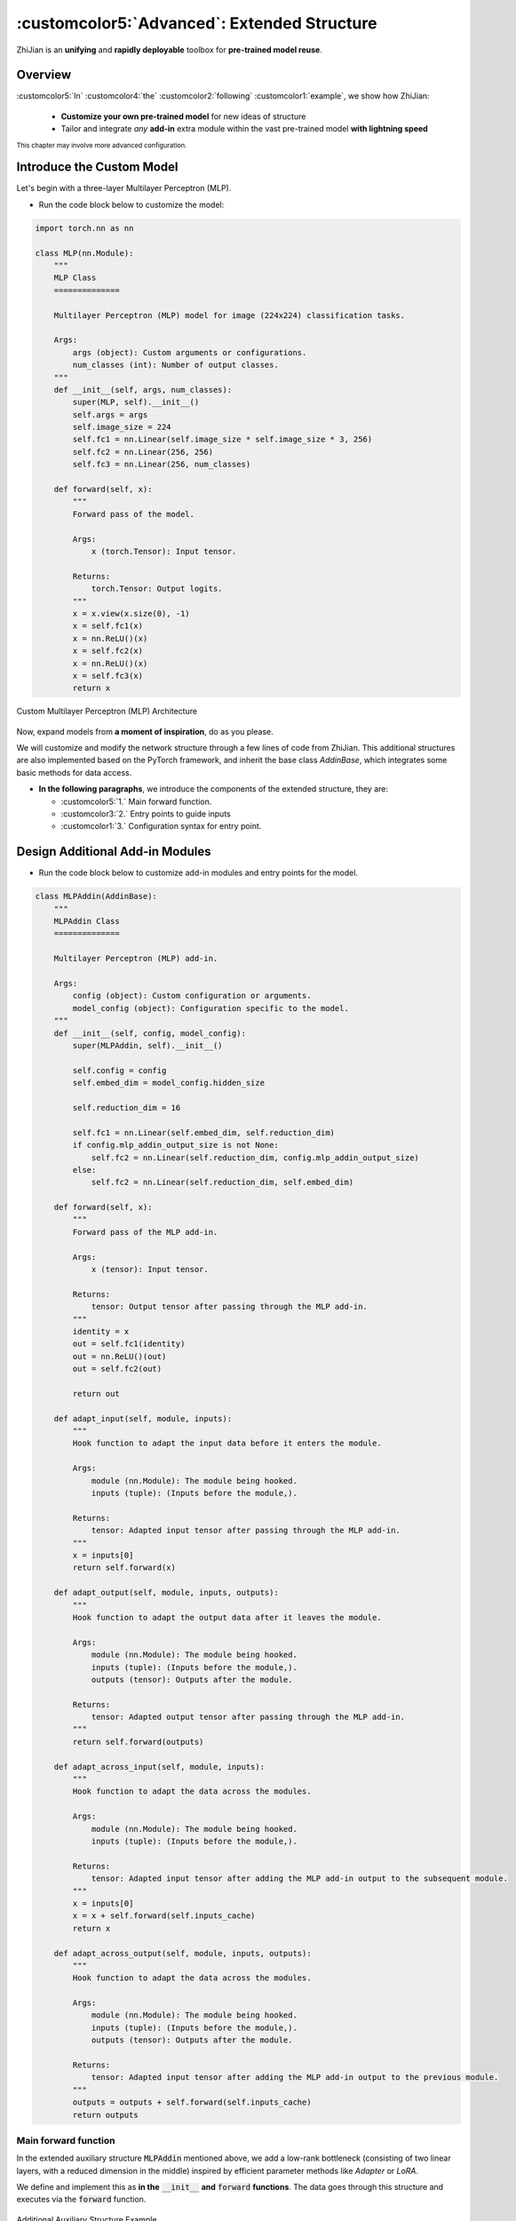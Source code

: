 .. role:: lamdablue
    :class: lamdablue

.. role:: lamdaorange
    :class: lamdaorange

.. raw:: html

    <style>

    .lamdablue {
        color: #47479e;
        font-weight: bold;
    }
    .lamdaorange {
        color: #fd4d01;
        font-weight: bold;
    }
    .customcolor1 {
        color: #f48702;
        font-weight: bold;
    }
    .customcolor2 {
        color: #f64600;
        font-weight: bold;
    }
    .customcolor3 {
        color: #de1500;
        font-weight: bold;
    }
    .customcolor4 {
        color: #b70501;
        font-weight: bold;
    }
    .customcolor5 {
        color: #d6005c;
        font-weight: bold;
    }
    .lamdablue {
        color: #47479e;
        font-weight: bold;
    }
    .lamdaorange {
        color: #fd4d01;
        font-weight: bold;
    }

    </style>


:customcolor5:`Advanced`: Extended Structure
============================

.. raw:: html

   <span style="font-size: 25px;">🛠️</span>
   <p></p>


:lamdaorange:`Z`:lamdablue:`h`:lamdablue:`i`:lamdaorange:`J`:lamdablue:`i`:lamdablue:`a`:lamdablue:`n` is an **unifying** and **rapidly deployable** toolbox for **pre-trained model reuse**.


Overview
-------------------------

:customcolor5:`In` :customcolor4:`the` :customcolor2:`following` :customcolor1:`example`, we show how :lamdaorange:`Z`:lamdablue:`h`:lamdablue:`i`:lamdaorange:`J`:lamdablue:`i`:lamdablue:`a`:lamdablue:`n`:

  + **Customize your own pre-trained model** for new ideas of structure
  + Tailor and integrate *any* **add-in** extra module within the vast pre-trained model **with lightning speed**


.. figure:: ../_static/images/tutorials_addin_overview.png
   :align: center

:sub:`This chapter may involve more advanced configuration.`

Introduce the Custom Model
-------------------------

Let's begin with a three-layer Multilayer Perceptron (MLP).

+ Run the code block below to customize the model:

.. code-block:: python

   import torch.nn as nn
   
   class MLP(nn.Module):
       """
       MLP Class
       ==============

       Multilayer Perceptron (MLP) model for image (224x224) classification tasks.

       Args:
           args (object): Custom arguments or configurations.
           num_classes (int): Number of output classes.
       """
       def __init__(self, args, num_classes):
           super(MLP, self).__init__()
           self.args = args
           self.image_size = 224
           self.fc1 = nn.Linear(self.image_size * self.image_size * 3, 256)
           self.fc2 = nn.Linear(256, 256)
           self.fc3 = nn.Linear(256, num_classes)

       def forward(self, x):
           """
           Forward pass of the model.

           Args:
               x (torch.Tensor): Input tensor.

           Returns:
               torch.Tensor: Output logits.
           """
           x = x.view(x.size(0), -1)
           x = self.fc1(x)
           x = nn.ReLU()(x)
           x = self.fc2(x)
           x = nn.ReLU()(x)
           x = self.fc3(x)
           return x


.. figure:: ../_static/images/tutorials_mlp.png
   :align: center

   Custom Multilayer Perceptron (MLP) Architecture

Now, expand models from **a moment of inspiration**, do as you please.

We will customize and modify the network structure through a few lines of code from :lamdaorange:`Z`:lamdablue:`h`:lamdablue:`i`:lamdaorange:`J`:lamdablue:`i`:lamdablue:`a`:lamdablue:`n`.
This additional structures are also implemented based on the PyTorch framework, and inherit the base class `AddinBase`, which integrates some basic methods for data access.

+ **In the following paragraphs**, we introduce the components of the extended structure, they are:

  + :customcolor5:`1.` Main forward function.
  + :customcolor3:`2.` Entry points to guide inputs
  + :customcolor1:`3.` Configuration syntax for entry point.

Design Additional Add-in Modules
-------------------------
+ Run the code block below to customize add-in modules and entry points for the model.

.. code-block:: python

   class MLPAddin(AddinBase):
       """
       MLPAddin Class
       ==============

       Multilayer Perceptron (MLP) add-in.

       Args:
           config (object): Custom configuration or arguments.
           model_config (object): Configuration specific to the model.
       """
       def __init__(self, config, model_config):
           super(MLPAddin, self).__init__()

           self.config = config
           self.embed_dim = model_config.hidden_size

           self.reduction_dim = 16

           self.fc1 = nn.Linear(self.embed_dim, self.reduction_dim)
           if config.mlp_addin_output_size is not None:
               self.fc2 = nn.Linear(self.reduction_dim, config.mlp_addin_output_size)
           else:
               self.fc2 = nn.Linear(self.reduction_dim, self.embed_dim)

       def forward(self, x):
           """
           Forward pass of the MLP add-in.

           Args:
               x (tensor): Input tensor.

           Returns:
               tensor: Output tensor after passing through the MLP add-in.
           """
           identity = x 
           out = self.fc1(identity)
           out = nn.ReLU()(out)
           out = self.fc2(out)

           return out

       def adapt_input(self, module, inputs):
           """
           Hook function to adapt the input data before it enters the module.

           Args:
               module (nn.Module): The module being hooked.
               inputs (tuple): (Inputs before the module,).

           Returns:
               tensor: Adapted input tensor after passing through the MLP add-in.
           """
           x = inputs[0]
           return self.forward(x)

       def adapt_output(self, module, inputs, outputs):
           """
           Hook function to adapt the output data after it leaves the module.

           Args:
               module (nn.Module): The module being hooked.
               inputs (tuple): (Inputs before the module,).
               outputs (tensor): Outputs after the module.

           Returns:
               tensor: Adapted output tensor after passing through the MLP add-in.
           """
           return self.forward(outputs)

       def adapt_across_input(self, module, inputs):
           """
           Hook function to adapt the data across the modules.

           Args:
               module (nn.Module): The module being hooked.
               inputs (tuple): (Inputs before the module,).

           Returns:
               tensor: Adapted input tensor after adding the MLP add-in output to the subsequent module.
           """
           x = inputs[0]
           x = x + self.forward(self.inputs_cache)
           return x

       def adapt_across_output(self, module, inputs, outputs):
           """
           Hook function to adapt the data across the modules.

           Args:
               module (nn.Module): The module being hooked.
               inputs (tuple): (Inputs before the module,).
               outputs (tensor): Outputs after the module.

           Returns:
               tensor: Adapted input tensor after adding the MLP add-in output to the previous module.
           """
           outputs = outputs + self.forward(self.inputs_cache)
           return outputs

Main forward function
^^^^^^^^^^^^^^^^^^^^^^^^^

In the extended auxiliary structure :code:`MLPAddin` mentioned above, we add a low-rank bottleneck (consisting of two linear layers, with a reduced dimension in the middle) inspired by efficient parameter methods like *Adapter* or *LoRA*.

We define and implement this as **in the** :code:`__init__` **and** :code:`forward` **functions**. The data goes through this structure and executes via the :code:`forward` function.


.. figure:: ../_static/images/tutorials_addin_structure.png
   :align: center

   Additional Auxiliary Structure Example


Entry points to guide inputs
^^^^^^^^^^^^^^^^^^^^^^^^^

As shown above, the `hook` methods starting with `adapt_` are our entry points (functions) to guide the input data. They serve as hooks to attach the extended modules to the base model.

They are roughly divided into two categories:

  + guide data input before the modules
  + direct data output after the modules

These are generally closely associated with the :code:`forward` function, and the data enters extended structures through these entry points. We will further explain their roles in the following *Configuration Syntax* section.


Config Syntax of Entry Points
-------------------------

We aim to customize our model by **inter-layer insertion** and **cross-layer concatenation** of the auxiliary structures at different positions within the base model (such as the custom MLP mentioned earlier). When configuring the insertion or concatenation positions, :lamdaorange:`Z`:lamdablue:`h`:lamdablue:`i`:lamdaorange:`J`:lamdablue:`i`:lamdablue:`a`:lamdablue:`n` provides **a minimalistic one-line configuration syntax**.

The syntax for configuring add-in module into the base model is as follows. We will start with one or two examples and gradually understand the meaning of each configuration part.

+ *Inter-layer Insertion*:

  ::
    
    >>> (MLPAddin.adapt_input): ...->{inout1}(fc2)->...

  .. figure:: ../_static/images/tutorials_mlp_addin_1.png
    :align: center
    :name: tutorials-mlp-addin-1
    
    Additional Add-in Structure - Inter-layer Insertion 1


  ::
    
    >>> (MLPAddin.adapt_input): ...->(fc2){inout1}->...


  .. figure:: ../_static/images/tutorials_mlp_addin_2.png
    :align: center
    :name: tutorials-mlp-addin-2

    Additional Add-in Structure - Inter-layer Insertion 2

+ *Cross-layer Concatenation*:

  ::
    
    >>> (MLPAddin.adapt_across_input): ...->(fc1){in1}->...->{out1}(fc3)->...


  .. figure:: ../_static/images/tutorials_mlp_addin_3.png
    :align: center
    :name: tutorials-mlp-addin-3

    Additional Add-in Structure - Cross-layer Concatenation


Base Module: :code:`->(fc1)`
^^^^^^^^^^^^^^^^^^^^^^^^^

Consider a base model implemented based on the PyTorch framework, where the representation of each layer and module in the model is straightforward：

+ As shown in the figure, the print command can output the defined names of the model structure:

  ::
    
    print(model)

+ The structure of some classic backbone can be represented as follows

  + MLP:
    ::
        
        >>> input->(fc1)->(fc2)->(fc3)->output
  + ViT :code:`block[i]``:
    ::
        
        >>> input->...->(block[i].norm1)->
              (block[i].attn.qkv)->(block[i].attn.attn_drop)->(block[i].attn.proj)->(block[i].attn.proj_drop)->
                (block[i].ls1)->(block[i].drop_path1)->
                  (block[i].norm2)->
                    (block[i].mlp.fc1)->(block[i].mlp.act)->(block[i].mlp.drop1)->(block[i].mlp.fc2)->(block[i].mlp.drop2)->
                      (block[i].ls2)->(block[i].drop_path2)->...->output

Default Module: :code:`...`
^^^^^^^^^^^^^^^^^^^^^^^^^

In the configuration syntax of :lamdaorange:`Z`:lamdablue:`h`:lamdablue:`i`:lamdaorange:`J`:lamdablue:`i`:lamdablue:`a`:lamdablue:`n`, the :code:`...` can be used to represent the default layer or module.

+ For example, when we only focus on the :code:`(fc2)` module in MLP and the :code:`(block[i].mlp.fc2)` module in ViT:

  + MLP:
    ::
        
        >>> ...->(fc2)->...
  + ViT:
    ::
        
        >>> ...->(block[i].mlp.fc2)->...


Insertion & Concatenation Function: :code:`():`
^^^^^^^^^^^^^^^^^^^^^^^^^

Considering the custom auxiliary structure :code:`MLPAddin` mentioned above, the functions starting with :code:`adapt_` will serve as the processing center that **insert** and **concatenate** into the base model.

+ There are primarily two types of parameter passing methods:

  ::

    def adapt_input(self, module, inputs):
        """
        Args:
            module (nn.Module): The module being hooked.
            inputs (tuple): (Inputs before the module,).
        """
        ...

    def adapt_output(self, module, inputs, outputs):
        """
        Args:
            module (nn.Module): The module being hooked.
            inputs (tuple): (Inputs before the module,).
            outputs (tensor): Outputs after the module.
        """
        ...

  where

  + :code:`adapt_input(self, module, inputs)` is generally set before the module and is called before the data enters the module to process inputs and truncate the :code:`input`.

  + :code:`adapt_output(self, module, inputs, outputs)` is generally set before the module and is called before the data enters the module to process outputs and truncate the :code:`output`.

These functions will be "hooked" into the base model in the main method of configuring the module, serving as key connectors between the base model and the auxiliary structure.

Insertion & Concatenation Point: :code:`{}`
^^^^^^^^^^^^^^^^^^^^^^^^^

Consider an independent extended auxiliary structure (such as the :code:`MLPAddin` mentioned above), its **insertion or concatenation points** with the base network must consist of *"Data Input"* and *"Data Output"* where:

+ **"Data Input"** refers to the network features input into the extended auxiliary structure.
+ **"Data Output"** refers to the adapted features output from the auxiliary structure back to the base network.


Next, let's use some configuration examples of MLP to illustrate the syntax and functionality of :lamdaorange:`Z`:lamdablue:`h`:lamdablue:`i`:lamdaorange:`J`:lamdablue:`i`:lamdablue:`a`:lamdablue:`n` for **module integration**:

Inter-layer Insertion: :code:`inout`
^^^^^^^^^^^^^^^^^^^^^^^^^

+ As shown in the above :numref:`tutorials-mlp-addin-1`, the configuration expression is:

  ::

    >>> (MLPAddin.adapt_input): ...->{inout1}(fc2)->...


  where

  + :code:`{inout1}` refers to the position which gets the base model features (or output, at any layer or module).
  
    It denotes the *"Data Input"* and *"Data Output"*. The configuration can be :code:`{inoutx}`, where :code:`x` represents the x\ :sup:`th` integration point. For example, :code:`{inout1}` represents the first integration point.

  + In the example above, this inter-layer insertion configuration *truncates* the features of the input :code:`fc2` module, *passes* them through, and then return to the :code:`fc2` module. At this point, the original :code:`fc2` features no longer enter.

Cross-layer Concatenation :code:`in`, :code:`out`
^^^^^^^^^^^^^^^^^^^^^^^^^

+ As shown in the above :numref:`tutorials-mlp-addin-3`, the configuration expression is:

  ::

    >>> (MLPAddin.adapt_across_input): ...->(fc1){in1}->...->{out1}(fc3)->...`

  where

  + :code:`{in1}`: represents the integration point where the base network features (or output, at any layer or module) *enter* the additional add-in structure.
  
    It denotes the *"Data Input"*. The configuration can be :code:`{inx}`, where :code:`x` represents the x\ :sup:`th` integration point. For example, :code:`{in1}` represents the first integration point.

  + :code:`{out1}`: represent the integration points where the features processed by the additional add-in structure are *returned* to the base network.

    It denotes the *"Data Output"*. The configuration can be :code:`{outx}`, where :code:`x` represents the x\ :sup:`th` integration point. For example, :code:`{out1}` represents the first integration point.
    
  + This cross-layer concatenation configuration *extracts* the features of the :code:`fc1` module's output, *passes them into* the auxiliary structure, and then *returns* them to the base network before the :code:`fc3` module in the form of residual addition.

+ For a better prompt, let's create a tool function that guides the input first:

  ::

    def select_from_input(prompt_for_select, valid_selections):
        selections2print = '\n\t'.join([f'[{idx + 1}] {i}' for idx, i in enumerate(valid_selections)])
        while True:
            selected = input(f"Please input a {prompt_for_select}, type 'help' to show the options: ")

            if selected == 'help':
                print(f"Available {prompt_for_select}(s):\n\t{selections2print}")
            elif selected.isdigit() and int(selected) >= 1 and int(selected) <= len(valid_selections):
                selected = valid_selections[int(selected) - 1]
                break
            elif selected in valid_selections:
                break
            else:
                print("Sorry, input not support.")
                print(f"Available {prompt_for_select}(s):\n\t{selections2print}")

        return selected

    available_example_config_blitzs = {
        'Insert between `fc1` and `fc2` layer (performed before `fc2`)': "(MLPAddin.adapt_input): ...->{inout1}(fc2)->...",
        'Insert between `fc1` and `fc2` layer (performed after `fc1`)': "(MLPAddin.adapt_output): ...->(fc1){inout1}->...",
        'Splice across `fc2` layer (performed before `fc2` and `fc3`)': "(MLPAddin.adapt_across_input): ...->{in1}(fc2)->{out1}(fc3)->...",
        'Splice across `fc2` layer (performed after `fc1` and before `fc3`)': "(MLPAddin.adapt_across_input): ...->(fc1){in1}->...->{in2}(fc3)->...",
        'Splice across `fc2` layer (performed before and after `fc2`)': "(MLPAddin.adapt_across_output): ...->{in1}(fc2){in2}->...",
        'Splice across `fc2` layer (performed after `fc1` and `fc2`)': "(MLPAddin.adapt_across_output): ...->(fc1){in1}->(fc2){in2}->...",
    }

    config_blitz = select_from_input('add-in structure', available_example_config_blitzs.keys()) # user input about model

  .. code-block:: bash

    $ Available dataset(s):
          [1] VTAB-1k.CIFAR-100
          [2] VTAB-1k.CLEVR-Count
          [3] VTAB-1k.CLEVR-Distance
          [4] VTAB-1k.Caltech101
          [5] VTAB-1k.DTD
          [6] VTAB-1k.Diabetic-Retinopathy
          [7] VTAB-1k.Dmlab
          [8] VTAB-1k.EuroSAT
          [9] VTAB-1k.KITTI
          [10] VTAB-1k.Oxford-Flowers-102
          [11] VTAB-1k.Oxford-IIIT-Pet
          [12] VTAB-1k.PatchCamelyon
          [13] VTAB-1k.RESISC45
          [14] VTAB-1k.SUN397
          [15] VTAB-1k.SVHN
          [16] VTAB-1k.dSprites-Location
          [17] VTAB-1k.dSprites-Orientation
          [18] VTAB-1k.smallNORB-Azimuth
          [19] VTAB-1k.smallNORB-Elevation
      Your selection: VTAB-1k.CIFAR-100
      Your dataset directory: /data/zhangyk/data/zhijian
+ Next, we will configure the parameters and proceed with model training and testing:

  ::

   args = get_args(
       model='timm.vit_base_patch16_224_in21k',    # backbone network
       config_blitz=config_blitz,                  # addin blitz configuration
       dataset='VTAB.cifar',                       # dataset
       dataset_dir='your/dataset/directory',       # dataset directory
       training_mode='finetune',                   # training mode
       optimizer='adam',                           # optimizer
       lr=1e-2,                                    # learning rate
       wd=1e-5,                                    # weight decay
       verbose=True                                # control the verbosity of the output
   )
   pprint(vars(args))

  .. code-block:: bash

    $ {'aa': None,
       'addins': [{'hook': [['get_pre', 'pre'], ['adapt_across_output', 'post']],
                   'location': [['fc2'], ['fc2']],
                   'name': 'MLPAddin'}],
       'amp': False,
       'amp_dtype': 'float16',
       'amp_impl': 'native',
       'aot_autograd': False,
       'aug_repeats': 0,
       'aug_splits': 0,
       'batch_size': 64,
       'bce_loss': False,
       ...
       'warmup_epochs': 5,
       'warmup_lr': 1e-05,
       'warmup_prefix': False,
       'wd': 5e-05,
       'weight_decay': 2e-05,
       'worker_seeding': 'all'}


+ Run the code block below to configure the GPU and the model (excluding additional auxiliary structures):

  ::

   assert torch.cuda.is_available()
   os.environ['CUDA_VISIBLE_DEVICES'] = args.gpu
   torch.cuda.set_device(int(args.gpu))

   model = MLP(args, DATASET2NUM_CLASSES[args.dataset.replace('VTAB.','')])
   model = ModelWrapper(model)
   model_args = dict2args({'hidden_size': 512})

+ Run the code block below to configure additional auxiliary structures:

  ::

   args.mlp_addin_output_size = 256
   addins, fixed_params = prepare_addins(args, model_args, addin_classes=[MLPAddin])

   prepare_hook(args.addins, addins, model, 'addin')
   prepare_gradient(args.reuse_keys, model)
   device = prepare_cuda(model)

+ Run the code block below to configure the dataset, optimizer, loss function, and other settings:

  ::

   train_loader, val_loader, num_classes = prepare_vision_dataloader(args, model_args)

   optimizer = optim.Adam(
       model.parameters(),
       lr=args.lr,
       weight_decay=args.wd
   )
   lr_scheduler = optim.lr_scheduler.CosineAnnealingLR(
       optimizer,
       args.max_epoch,
       eta_min=args.eta_min
   )
   criterion = nn.CrossEntropyLoss()


+ Run the code block below to prepare the :code:`trainer` object and start training and testing:

  ::

   trainer = prepare_trainer(
       args,
       model=model,
       model_args=model_args,
       device=device,
       train_loader=train_loader,
       val_loader=val_loader,
       num_classes=num_classes,
       optimizer=optimizer,
       lr_scheduler=lr_scheduler,
       criterion=criterion
   )

   trainer.fit()
   trainer.test()

  .. code-block:: bash

    $ Log level set to: INFO
      Log files are recorded in: your/log/directory/0718-19-52-36-748
      Trainable/total parameters of the model: 0.03M / 38.64M (0.08843%)

            Epoch   GPU Mem.       Time       Loss         LR
              1/5     0.589G     0.1355      4.602      0.001: 100%|██████████| 16.0/16.0 [00:01<00:00, 12.9batch/s]

            Epoch   GPU Mem.       Time      Acc@1      Acc@5
              1/5     0.629G    0.03114      1.871      7.932: 100%|██████████| 157/157 [00:05<00:00, 30.9batch/s] 
      ***   Best results: [Acc@1: 1.8710191082802548], [Acc@5: 7.931926751592357]

            Epoch   GPU Mem.       Time       Loss         LR
              2/5     0.784G     0.1016      4.538 0.00090451: 100%|██████████| 16.0/16.0 [00:00<00:00, 19.4batch/s]

            Epoch   GPU Mem.       Time      Acc@1      Acc@5
              2/5     0.784G    0.02669      2.498      9.504: 100%|██████████| 157/157 [00:04<00:00, 35.9batch/s] 
      ***   Best results: [Acc@1: 2.4980095541401273], [Acc@5: 9.504378980891719]

            Epoch   GPU Mem.       Time       Loss         LR
              3/5     0.784G    0.09631      4.488 0.00065451: 100%|██████████| 16.0/16.0 [00:00<00:00, 20.6batch/s]

            Epoch   GPU Mem.       Time      Acc@1      Acc@5
              3/5     0.784G    0.02688      2.379      10.16: 100%|██████████| 157/157 [00:04<00:00, 36.0batch/s] 
      ***   Best results: [Acc@1: 2.3785828025477707], [Acc@5: 10.161226114649681]

            Epoch   GPU Mem.       Time       Loss         LR
              4/5     0.784G    0.09126       4.45 0.00034549: 100%|██████████| 16.0/16.0 [00:00<00:00, 20.2batch/s]

            Epoch   GPU Mem.       Time      Acc@1      Acc@5
              4/5     0.784G    0.02644      2.468      10.29: 100%|██████████| 157/157 [00:04<00:00, 36.2batch/s] 
      ***   Best results: [Acc@1: 2.468152866242038], [Acc@5: 10.290605095541402]

            Epoch   GPU Mem.       Time       Loss         LR
              5/5     0.784G     0.0936      4.431 9.5492e-05: 100%|██████████| 16.0/16.0 [00:00<00:00, 20.5batch/s]

            Epoch   GPU Mem.       Time      Acc@1      Acc@5
              5/5     0.784G    0.02706      2.558      10.43: 100%|██████████| 157/157 [00:04<00:00, 35.8batch/s] 
      ***   Best results: [Acc@1: 2.557722929936306], [Acc@5: 10.429936305732484]

            Epoch   GPU Mem.       Time      Acc@1      Acc@5
              1/5     0.784G    0.02667      2.558      10.43: 100%|██████████| 157/157 [00:04<00:00, 36.0batch/s] 
      ***   Best results: [Acc@1: 2.557722929936306], [Acc@5: 10.429936305732484]
